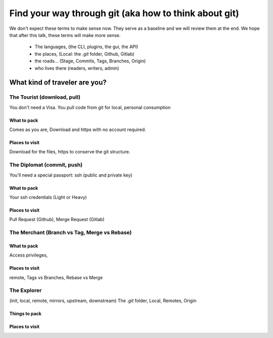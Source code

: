 ======================================================
Find your way through git (aka how to think about git)
======================================================


We don't expect these terms to make sense now. They serve as a baseline and we will review them at the end.
We hope that after this talk, these terms will make more sense.
    - The languages, (the CLI, plugins, the gui, the API)
    - the places, (Local: the `.git` folder, Github, Gitlab)
    - the roads... (Stage, Commits, Tags, Branches, Origin)
    - who lives there (readers, writers, admin)

What kind of traveler are you?
==============================

The Tourist (download, pull)
~~~~~~~~~~~~~~~~~~~~~~~~~~~~

You don't need a Visa. You pull code from git for local, personal consumption


What to pack
````````````

Comes as you are, Download and https with no account required.

Places to visit
```````````````
Download for the files, https to conserve the git structure.

The Diplomat (commit, push)
~~~~~~~~~~~~~~~~~~~~~~~~~~~
You'll need a special passport: ssh (public and private key)

What to pack
````````````

Your ssh credentials (Light or Heavy)


Places to visit
```````````````
Pull Request (Github), Merge Request (Gitlab)


The Merchant (Branch vs Tag, Merge vs Rebase)
~~~~~~~~~~~~~~~~~~~~~~~~~~~~~~~~~~~~~~~~~~~~~


What to pack
````````````
Access privileges,


Places to visit
```````````````

remote, Tags vs Branches, Rebase vs Merge


The Explorer
~~~~~~~~~~~~

(init, local, remote, mirrors, upstream, downstream)
The `.git` folder, Local, Remotes, Origin

Things to pack
``````````````

Places to visit
```````````````

